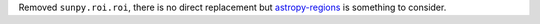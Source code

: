 Removed ``sunpy.roi.roi``, there is no direct replacement but `astropy-regions <https://astropy-regions.readthedocs.io/en/latest/>`__ is something to consider.
